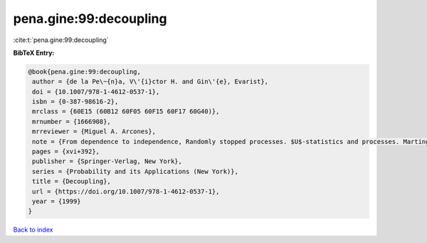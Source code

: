 pena.gine:99:decoupling
=======================

:cite:t:`pena.gine:99:decoupling`

**BibTeX Entry:**

.. code-block:: bibtex

   @book{pena.gine:99:decoupling,
    author = {de la Pe\~{n}a, V\'{i}ctor H. and Gin\'{e}, Evarist},
    doi = {10.1007/978-1-4612-0537-1},
    isbn = {0-387-98616-2},
    mrclass = {60E15 (60B12 60F05 60F15 60F17 60G40)},
    mrnumber = {1666908},
    mrreviewer = {Miguel A. Arcones},
    note = {From dependence to independence, Randomly stopped processes. $U$-statistics and processes. Martingales and beyond},
    pages = {xvi+392},
    publisher = {Springer-Verlag, New York},
    series = {Probability and its Applications (New York)},
    title = {Decoupling},
    url = {https://doi.org/10.1007/978-1-4612-0537-1},
    year = {1999}
   }

`Back to index <../By-Cite-Keys.rst>`_
